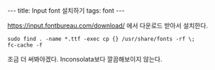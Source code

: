 #+HTML: ---
#+HTML: title: Input font 설치하기
#+HTML: tags: font
#+HTML: ---

https://input.fontbureau.com/download/ 에서 다운로드 받아서 설치한다.

#+BEGIN_EXAMPLE
sudo find . -name *.ttf -exec cp {} /usr/share/fonts -rf \;
fc-cache -f
#+END_EXAMPLE

조금 더 써봐야겠다. Inconsolata보다 깔끔해보이지 않는다. 

